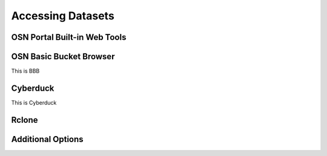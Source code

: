 Accessing Datasets
==================

.. autosummary::
   :toctree: generated

   osn

OSN Portal Built-in Web Tools
-----------------------------

OSN Basic Bucket Browser
------------------------
This is BBB

Cyberduck
---------
This is Cyberduck

Rclone
------

Additional Options
------------------





